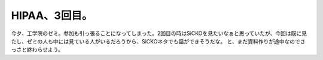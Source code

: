 ﻿HIPAA、3回目。
####################


今夕、工学院のゼミ。参加も引っ張ることになってしまった。2回目の時はSiCKOを見たいなぁと思っていたが、今回は既に見たし、ゼミの人も中には見ている人がいるだろうから、SiCKOネタでも話ができそうだな。
と、まだ資料作りが途中なのでさっさと終わらせよう。



.. author:: mkouhei
.. categories:: security, 
.. tags::


